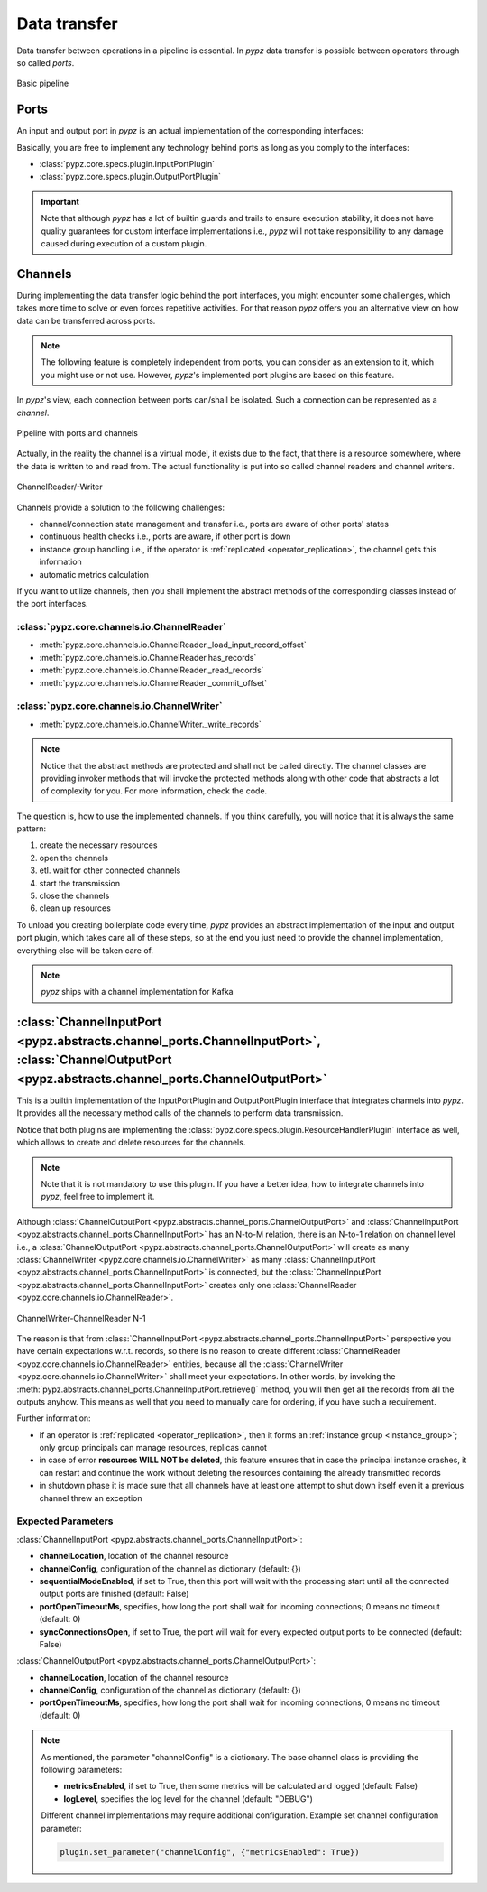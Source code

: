 .. _data_transfer:

Data transfer
=============

Data transfer between operations in a pipeline is essential.
In *pypz* data transfer is possible between operators through so called *ports*.

.. figure:: ../resources/images/basic_pipeline.png
   :alt: Basic pipeline
   :align: center

   Basic pipeline

Ports
-----

An input and output port in *pypz* is an actual implementation of the corresponding interfaces:

.. inheritance-diagram::
   pypz.core.specs.plugin.InputPortPlugin
   pypz.core.specs.plugin.OutputPortPlugin
   :parts: 1
   :caption: Inheritance diagram

Basically, you are free to implement any technology behind ports as long as you comply to the interfaces:

- :class:`pypz.core.specs.plugin.InputPortPlugin`
- :class:`pypz.core.specs.plugin.OutputPortPlugin`

.. important::
   Note that although *pypz* has a lot of builtin guards and trails to ensure execution stability,
   it does not have quality guarantees for custom interface implementations i.e., *pypz* will not
   take responsibility to any damage caused during execution of a custom plugin.

Channels
--------

During implementing the data transfer logic behind the port interfaces, you might encounter some challenges, which
takes more time to solve or even forces repetitive activities. For that reason *pypz* offers you an alternative
view on how data can be transferred across ports.

.. note::
   The following feature is completely independent from ports, you can consider as an extension to it, which
   you might use or not use. However, *pypz*'s implemented port plugins are based on this feature.

In *pypz*'s view, each connection between ports can/shall be isolated. Such a connection can be represented
as a *channel*.

.. figure:: ../resources/images/pipeline_w_ports_and_channels.png
   :alt: Pipeline with ports and channels
   :align: center

   Pipeline with ports and channels

Actually, in the reality the channel is a virtual model, it exists due to the fact, that there is a resource
somewhere, where the data is written to and read from. The actual functionality is put into so called channel
readers and channel writers.

.. figure:: ../resources/images/channel_w_reader_writer.png
   :alt: ChannelReader/-Writer
   :align: center

   ChannelReader/-Writer

Channels provide a solution to the following challenges:

- channel/connection state management and transfer i.e., ports are aware of other ports' states
- continuous health checks i.e., ports are aware, if other port is down
- instance group handling i.e., if the operator is :ref:`replicated <operator_replication>`, the channel gets this information
- automatic metrics calculation

If you want to utilize channels, then you shall implement the abstract methods of the corresponding classes
instead of the port interfaces.

:class:`pypz.core.channels.io.ChannelReader`
++++++++++++++++++++++++++++++++++++++++++++

- :meth:`pypz.core.channels.io.ChannelReader._load_input_record_offset`
- :meth:`pypz.core.channels.io.ChannelReader.has_records`
- :meth:`pypz.core.channels.io.ChannelReader._read_records`
- :meth:`pypz.core.channels.io.ChannelReader._commit_offset`

:class:`pypz.core.channels.io.ChannelWriter`
++++++++++++++++++++++++++++++++++++++++++++

- :meth:`pypz.core.channels.io.ChannelWriter._write_records`

.. note::
   Notice that the abstract methods are protected and shall not be called directly. The channel classes are providing
   invoker methods that will invoke the protected methods along with other code that abstracts a lot of complexity
   for you. For more information, check the code.

The question is, how to use the implemented channels. If you think carefully, you will notice that it is always the
same pattern:

1. create the necessary resources
2. open the channels
3. etl. wait for other connected channels
4. start the transmission
5. close the channels
6. clean up resources

To unload you creating boilerplate code every time, *pypz* provides an abstract implementation of the input and
output port plugin, which takes care all of these steps, so at the end you just need to provide the channel
implementation, everything else will be taken care of.

.. note::
   *pypz* ships with a channel implementation for Kafka

:class:`ChannelInputPort <pypz.abstracts.channel_ports.ChannelInputPort>`, :class:`ChannelOutputPort <pypz.abstracts.channel_ports.ChannelOutputPort>`
------------------------------------------------------------------------------------------------------------------------------------------------------

This is a builtin implementation of the InputPortPlugin and OutputPortPlugin interface that integrates
channels into *pypz*. It provides all the necessary method calls of the channels to perform data transmission.

.. inheritance-diagram::
   pypz.abstracts.channel_ports.ChannelInputPort
   pypz.abstracts.channel_ports.ChannelOutputPort
   :parts: 1
   :caption: Inheritance diagram

Notice that both plugins are implementing the :class:`pypz.core.specs.plugin.ResourceHandlerPlugin`
interface as well, which allows to create and delete resources for the channels.

.. note::
   Note that it is not mandatory to use this plugin. If you have a better idea, how to integrate channels
   into *pypz*, feel free to implement it.

Although :class:`ChannelOutputPort <pypz.abstracts.channel_ports.ChannelOutputPort>` and
:class:`ChannelInputPort <pypz.abstracts.channel_ports.ChannelInputPort>` has an N-to-M relation,
there is an N-to-1 relation on channel level
i.e., a :class:`ChannelOutputPort <pypz.abstracts.channel_ports.ChannelOutputPort>` will create as many
:class:`ChannelWriter <pypz.core.channels.io.ChannelWriter>` as many
:class:`ChannelInputPort <pypz.abstracts.channel_ports.ChannelInputPort>`
is connected, but the :class:`ChannelInputPort <pypz.abstracts.channel_ports.ChannelInputPort>` creates only one
:class:`ChannelReader <pypz.core.channels.io.ChannelReader>`.

.. figure:: ../resources/images/multiple_channel_w_reader_writer.png
   :alt: ChannelWriter-ChannelReader N-1
   :align: center

   ChannelWriter-ChannelReader N-1

The reason is that from :class:`ChannelInputPort <pypz.abstracts.channel_ports.ChannelInputPort>`
perspective you have certain expectations w.r.t. records, so there
is no reason to create different :class:`ChannelReader <pypz.core.channels.io.ChannelReader>` entities,
because all the :class:`ChannelWriter <pypz.core.channels.io.ChannelWriter>` shall meet your expectations.
In other words, by invoking the :meth:`pypz.abstracts.channel_ports.ChannelInputPort.retrieve()` method,
you will then get all the records from all the outputs anyhow. This means as well that you need to manually
care for ordering, if you have such a requirement.

Further information:

- if an operator is :ref:`replicated <operator_replication>`, then it forms an :ref:`instance group <instance_group>`;
  only group principals can manage resources, replicas cannot
- in case of error **resources WILL NOT be deleted**, this feature ensures that in case the principal instance crashes,
  it can restart and continue the work without deleting the resources containing the already transmitted records
- in shutdown phase it is made sure that all channels have at least one attempt to shut down itself even it a previous
  channel threw an exception

.. _channel_expected_parameters:

Expected Parameters
+++++++++++++++++++

:class:`ChannelInputPort <pypz.abstracts.channel_ports.ChannelInputPort>`:

- **channelLocation**, location of the channel resource
- **channelConfig**, configuration of the channel as dictionary (default: {})
- **sequentialModeEnabled**, if set to True, then this port will wait with the processing start until all the
  connected output ports are finished (default: False)
- **portOpenTimeoutMs**, specifies, how long the port shall wait for incoming connections; 0 means no timeout (default: 0)
- **syncConnectionsOpen**, if set to True, the port will wait for every expected output ports to be connected (default: False)

:class:`ChannelOutputPort <pypz.abstracts.channel_ports.ChannelOutputPort>`:

- **channelLocation**, location of the channel resource
- **channelConfig**, configuration of the channel as dictionary (default: {})
- **portOpenTimeoutMs**, specifies, how long the port shall wait for incoming connections; 0 means no timeout (default: 0)

.. note::
   As mentioned, the parameter "channelConfig" is a dictionary. The base channel class is providing the
   following parameters:

   - **metricsEnabled**, if set to True, then some metrics will be calculated and logged (default: False)
   - **logLevel**, specifies the log level for the channel (default: "DEBUG")

   Different channel implementations may require additional configuration. Example set channel configuration parameter:

   .. code-block:: python

      plugin.set_parameter("channelConfig", {"metricsEnabled": True})